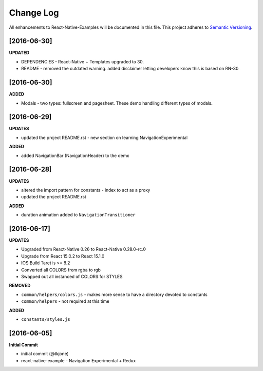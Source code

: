**********
Change Log
**********

All enhancements to React-Native-Examples will be documented in this file. This project adheres to `Semantic Versioning`_.

[2016-06-30]
============

**UPDATED**

* DEPENDENCIES - React-Native + Templates upgraded to 30.
* README - removed the outdated warning.  added disclaimer letting developers know this is based on RN-30.


[2016-06-30]
============

**ADDED**

* Modals - two types: fullscreen and pagesheet.  These demo handling different types of modals.


[2016-06-29]
============

**UPDATES**

* updated the project README.rst - new section on learning NavigationExperimental

**ADDED**

* added NavigationBar (NavigationHeader) to the demo

[2016-06-28]
============

**UPDATES**

* altered the import pattern for constants - index to act as a proxy
* updated the project README.rst

**ADDED**

* duration animation added to ``NavigationTransitioner``

[2016-06-17]
============

**UPDATES**

* Upgraded from React-Native 0.26 to React-Native 0.28.0-rc.0
* Upgrade from React 15.0.2 to React 15.1.0
* IOS Build Taret is >= 8.2
* Converted all COLORS from rgba to rgb
* Swapped out all instanced of COLORS for STYLES

**REMOVED**

* ``common/helpers/colors.js`` - makes more sense to have a directory devoted to constants
* ``common/helpers`` - not required at this time

**ADDED**

* ``constants/styles.js``

[2016-06-05]
============

**Initial Commit**

* initial commit (@tkjone)
* react-native-example - Navigation Experimental + Redux

.. _Semantic Versioning: http://semver.org/
.. _Wagtail 1.4 release notes: http://docs.wagtail.io/en/v1.4.1/releases/1.4.html
